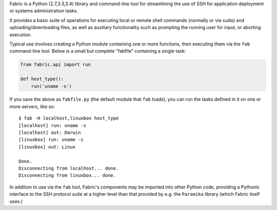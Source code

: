 Fabric is a Python (2.7,3.3,3.4) library and command-line tool for
streamlining the use of SSH for application deployment or systems
administration tasks.

It provides a basic suite of operations for executing local or remote shell
commands (normally or via ``sudo``) and uploading/downloading files, as well as
auxiliary functionality such as prompting the running user for input, or
aborting execution.
 
Typical use involves creating a Python module containing one or more functions,
then executing them via the ``fab`` command-line tool. Below is a small but
complete "fabfile" containing a single task:

.. code-block:: python

    from fabric.api import run

    def host_type():
        run('uname -s')

If you save the above as ``fabfile.py`` (the default module that
``fab`` loads), you can run the tasks defined in it on one or more
servers, like so::

    $ fab -H localhost,linuxbox host_type
    [localhost] run: uname -s
    [localhost] out: Darwin
    [linuxbox] run: uname -s
    [linuxbox] out: Linux

    Done.
    Disconnecting from localhost... done.
    Disconnecting from linuxbox... done.

In addition to use via the ``fab`` tool, Fabric's components may be imported
into other Python code, providing a Pythonic interface to the SSH protocol
suite at a higher level than that provided by e.g. the ``Paramiko`` library
(which Fabric itself uses.)
